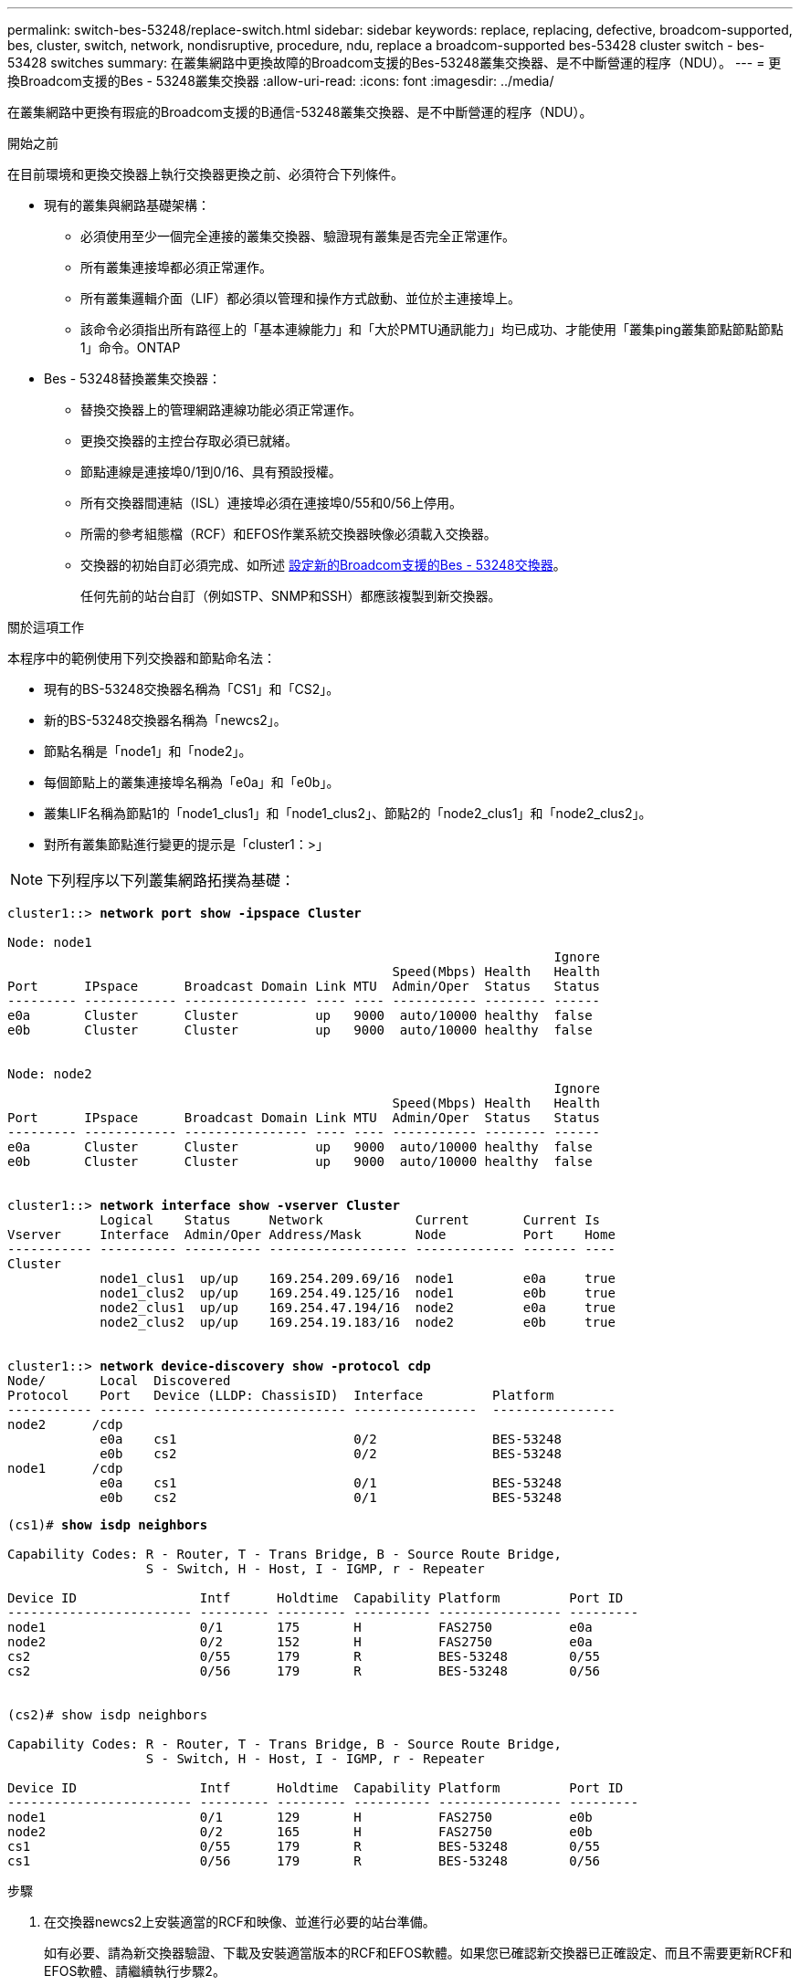 ---
permalink: switch-bes-53248/replace-switch.html 
sidebar: sidebar 
keywords: replace, replacing, defective, broadcom-supported, bes, cluster, switch, network, nondisruptive, procedure, ndu, replace a broadcom-supported bes-53428 cluster switch - bes-53428 switches 
summary: 在叢集網路中更換故障的Broadcom支援的Bes-53248叢集交換器、是不中斷營運的程序（NDU）。 
---
= 更換Broadcom支援的Bes - 53248叢集交換器
:allow-uri-read: 
:icons: font
:imagesdir: ../media/


[role="lead"]
在叢集網路中更換有瑕疵的Broadcom支援的B通信-53248叢集交換器、是不中斷營運的程序（NDU）。

.開始之前
在目前環境和更換交換器上執行交換器更換之前、必須符合下列條件。

* 現有的叢集與網路基礎架構：
+
** 必須使用至少一個完全連接的叢集交換器、驗證現有叢集是否完全正常運作。
** 所有叢集連接埠都必須正常運作。
** 所有叢集邏輯介面（LIF）都必須以管理和操作方式啟動、並位於主連接埠上。
** 該命令必須指出所有路徑上的「基本連線能力」和「大於PMTU通訊能力」均已成功、才能使用「叢集ping叢集節點節點節點1」命令。ONTAP


* Bes - 53248替換叢集交換器：
+
** 替換交換器上的管理網路連線功能必須正常運作。
** 更換交換器的主控台存取必須已就緒。
** 節點連線是連接埠0/1到0/16、具有預設授權。
** 所有交換器間連結（ISL）連接埠必須在連接埠0/55和0/56上停用。
** 所需的參考組態檔（RCF）和EFOS作業系統交換器映像必須載入交換器。
** 交換器的初始自訂必須完成、如所述 xref:configure-new-switch.adoc[設定新的Broadcom支援的Bes - 53248交換器]。
+
任何先前的站台自訂（例如STP、SNMP和SSH）都應該複製到新交換器。





.關於這項工作
本程序中的範例使用下列交換器和節點命名法：

* 現有的BS-53248交換器名稱為「CS1」和「CS2」。
* 新的BS-53248交換器名稱為「newcs2」。
* 節點名稱是「node1」和「node2」。
* 每個節點上的叢集連接埠名稱為「e0a」和「e0b」。
* 叢集LIF名稱為節點1的「node1_clus1」和「node1_clus2」、節點2的「node2_clus1」和「node2_clus2」。
* 對所有叢集節點進行變更的提示是「cluster1：>」



NOTE: 下列程序以下列叢集網路拓撲為基礎：

[listing, subs="+quotes"]
----
cluster1::> *network port show -ipspace Cluster*

Node: node1
                                                                       Ignore
                                                  Speed(Mbps) Health   Health
Port      IPspace      Broadcast Domain Link MTU  Admin/Oper  Status   Status
--------- ------------ ---------------- ---- ---- ----------- -------- ------
e0a       Cluster      Cluster          up   9000  auto/10000 healthy  false
e0b       Cluster      Cluster          up   9000  auto/10000 healthy  false


Node: node2
                                                                       Ignore
                                                  Speed(Mbps) Health   Health
Port      IPspace      Broadcast Domain Link MTU  Admin/Oper  Status   Status
--------- ------------ ---------------- ---- ---- ----------- -------- ------
e0a       Cluster      Cluster          up   9000  auto/10000 healthy  false
e0b       Cluster      Cluster          up   9000  auto/10000 healthy  false


cluster1::> *network interface show -vserver Cluster*
            Logical    Status     Network            Current       Current Is
Vserver     Interface  Admin/Oper Address/Mask       Node          Port    Home
----------- ---------- ---------- ------------------ ------------- ------- ----
Cluster
            node1_clus1  up/up    169.254.209.69/16  node1         e0a     true
            node1_clus2  up/up    169.254.49.125/16  node1         e0b     true
            node2_clus1  up/up    169.254.47.194/16  node2         e0a     true
            node2_clus2  up/up    169.254.19.183/16  node2         e0b     true


cluster1::> *network device-discovery show -protocol cdp*
Node/       Local  Discovered
Protocol    Port   Device (LLDP: ChassisID)  Interface         Platform
----------- ------ ------------------------- ----------------  ----------------
node2      /cdp
            e0a    cs1                       0/2               BES-53248
            e0b    cs2                       0/2               BES-53248
node1      /cdp
            e0a    cs1                       0/1               BES-53248
            e0b    cs2                       0/1               BES-53248
----
[listing, subs="+quotes"]
----
(cs1)# *show isdp neighbors*

Capability Codes: R - Router, T - Trans Bridge, B - Source Route Bridge,
                  S - Switch, H - Host, I - IGMP, r - Repeater

Device ID                Intf      Holdtime  Capability Platform         Port ID
------------------------ --------- --------- ---------- ---------------- ---------
node1                    0/1       175       H          FAS2750          e0a
node2                    0/2       152       H          FAS2750          e0a
cs2                      0/55      179       R          BES-53248        0/55
cs2                      0/56      179       R          BES-53248        0/56


(cs2)# show isdp neighbors

Capability Codes: R - Router, T - Trans Bridge, B - Source Route Bridge,
                  S - Switch, H - Host, I - IGMP, r - Repeater

Device ID                Intf      Holdtime  Capability Platform         Port ID
------------------------ --------- --------- ---------- ---------------- ---------
node1                    0/1       129       H          FAS2750          e0b
node2                    0/2       165       H          FAS2750          e0b
cs1                      0/55      179       R          BES-53248        0/55
cs1                      0/56      179       R          BES-53248        0/56
----
.步驟
. 在交換器newcs2上安裝適當的RCF和映像、並進行必要的站台準備。
+
如有必要、請為新交換器驗證、下載及安裝適當版本的RCF和EFOS軟體。如果您已確認新交換器已正確設定、而且不需要更新RCF和EFOS軟體、請繼續執行步驟2。

+
.. 您可以從下載適用於叢集交換器的Broadcom EFOS軟體 https://www.broadcom.com/support/bes-switch["Broadcom乙太網路交換器支援"^] 網站。請依照下載頁面上的步驟、下載您ONTAP 所安裝之版本的EOSOS檔案。
.. 您可從取得適當的RCF https://mysupport.netapp.com/site/products/all/details/broadcom-cluster-switches/downloads-tab["Broadcom叢集交換器"^] 頁面。請依照下載頁面上的步驟、針對ONTAP 您要安裝的版本、下載正確的RCF。


. 在新交換器上、以admin身分登入、並關閉所有連接至節點叢集介面的連接埠（連接埠1至16）。
+

NOTE: 如果您購買額外的連接埠授權、也請關閉這些連接埠。

+
如果您要更換的交換器無法正常運作且已關機、則叢集節點上的LIF應已容錯移轉至每個節點的其他叢集連接埠。

+

NOTE: 不需要密碼即可進入「啟用」模式。

+
[listing, subs="+quotes"]
----
User: *admin*
Password:
(newcs2)> *enable*
(newcs2)# *config*
(newcs2)(config)# *interface 0/1-0/16*
(newcs2)(interface 0/1-0/16)# *shutdown*
(newcs2)(interface 0/1-0/16)# *exit*
(newcs2)(config)# *exit*
(newcs2)#
----
. 確認所有叢集生命體均已啟用「自動還原」：
+
「網路介面show -vserver叢集-功能 變數自動回復」

+
[listing, subs="+quotes"]
----
cluster1::> *network interface show -vserver Cluster -fields auto-revert*

Logical
Vserver   Interface    Auto-revert
--------- ------------ ------------
Cluster   node1_clus1  true
Cluster   node1_clus2  true
Cluster   node2_clus1  true
Cluster   node2_clus2  true

----
. 關閉BS1-53248交換器CS1上的ISL連接埠0/55和0/56：
+
[listing, subs="+quotes"]
----
(cs1)# *config*
(cs1)(config)# *interface 0/55-0/56*
(cs1)(interface 0/55-0/56)# *shutdown*
----
. 從BS-53248 CS2交換器拔下所有纜線、然後將纜線連接至BS-53248 newcs2交換器上的相同連接埠。
. 在CS1和newcs2交換器之間啟動ISL連接埠0/55和0/56、然後驗證連接埠通道作業狀態。
+
連接埠通道1/1的連結狀態應為「正常」、且「連接埠作用中」標題下的所有成員連接埠均應為「真」。

+
此範例可啟用ISL連接埠0/55和0/56、並在交換器CS1上顯示連接埠通道1/1的連結狀態：

+
[listing, subs="+quotes"]
----
(cs1)# *config*
(cs1)(config)# *interface 0/55-0/56*
(cs1)(interface 0/55-0/56)# *no shutdown*
(cs1)(interface 0/55-0/56)# *exit*
(cs1)# *show port-channel 1/1*

Local Interface................................ 1/1
Channel Name................................... Cluster-ISL
Link State..................................... Up
Admin Mode..................................... Enabled
Type........................................... Dynamic
Port-channel Min-links......................... 1
Load Balance Option............................ 7
(Enhanced hashing mode)

Mbr    Device/       Port       Port
Ports  Timeout       Speed      Active
------ ------------- ---------- -------
0/55   actor/long    100G Full  True
       partner/long
0/56   actor/long    100G Full  True
       partner/long
----
. 在新交換器newcs2上、重新啟用連接至節點叢集介面的所有連接埠（連接埠1至16）。
+

NOTE: 如果您購買額外的連接埠授權、也請關閉這些連接埠。

+
[listing, subs="+quotes"]
----
User:admin
Password:
(newcs2)> *enable*
(newcs2)# *config*
(newcs2)(config)# *interface 0/1-0/16*
(newcs2)(interface 0/1-0/16)# *no shutdown*
(newcs2)(interface 0/1-0/16)# *exit*
(newcs2)(config)# *exit*
----
. 驗證連接埠e0b是否為「up」（正常）：
+
「網路連接埠show -IPSpace Cluster」

+
輸出應類似於下列內容：

+
[listing, subs="+quotes"]
----
cluster1::> *network port show -ipspace Cluster*

Node: node1
                                                                        Ignore
                                                   Speed(Mbps) Health   Health
Port      IPspace      Broadcast Domain Link MTU   Admin/Oper  Status   Status
--------- ------------ ---------------- ---- ----- ----------- -------- -------
e0a       Cluster      Cluster          up   9000  auto/10000  healthy  false
e0b       Cluster      Cluster          up   9000  auto/10000  healthy  false

Node: node2
                                                                        Ignore
                                                   Speed(Mbps) Health   Health
Port      IPspace      Broadcast Domain Link MTU   Admin/Oper  Status   Status
--------- ------------ ---------------- ---- ----- ----------- -------- -------
e0a       Cluster      Cluster          up   9000  auto/10000  healthy  false
e0b       Cluster      Cluster          up   9000  auto/auto   -        false
----
. 在與上一步相同的節點上、等待節點1上的叢集LIF node1_clus2自動還原。
+
在此範例中、如果「is Home」為「true」且連接埠為e0b、則節點1上的LIF node1_clus2會成功還原。

+
下列命令會顯示兩個節點上的LIF相關資訊。如果兩個叢集介面的「is Home」均為「true」、且顯示正確的連接埠指派、則在節點1上的「is Home」和「e0b」範例中、啟動第一個節點就會成功。

+
[listing, subs="+quotes"]
----
cluster::> *network interface show -vserver Cluster*

            Logical      Status     Network            Current    Current Is
Vserver     Interface    Admin/Oper Address/Mask       Node       Port    Home
----------- ------------ ---------- ------------------ ---------- ------- -----
Cluster
            node1_clus1  up/up      169.254.209.69/16  node1      e0a     true
            node1_clus2  up/up      169.254.49.125/16  node1      e0b     true
            node2_clus1  up/up      169.254.47.194/16  node2      e0a     true
            node2_clus2  up/up      169.254.19.183/16  node2      e0a     false
----
. 顯示叢集中節點的相關資訊：「叢集顯示」
+
此範例顯示此叢集中的節點健全狀況為「node1」和「node2」、為「true」：

+
[listing, subs="+quotes"]
----
cluster1::> *cluster show*
Node   Health   Eligibility   Epsilon
------ -------- ------------  --------
node1  true     true          true
node2  true     true          true
----
. 確認下列叢集網路組態：
+
「網路連接埠展示」

+
[listing, subs="+quotes"]
----
cluster1::> *network port show -ipspace Cluster*
Node: node1
                                                                       Ignore
                                       Speed(Mbps)            Health   Health
Port      IPspace     Broadcast Domain Link MTU   Admin/Oper  Status   Status
--------- ----------- ---------------- ---- ----- ----------- -------- ------
e0a       Cluster     Cluster          up   9000  auto/10000  healthy  false
e0b       Cluster     Cluster          up   9000  auto/10000  healthy  false

Node: node2
                                                                       Ignore
                                        Speed(Mbps)           Health   Health
Port      IPspace      Broadcast Domain Link MTU  Admin/Oper  Status   Status
--------- ------------ ---------------- ---- ---- ----------- -------- ------
e0a       Cluster      Cluster          up   9000 auto/10000  healthy  false
e0b       Cluster      Cluster          up   9000 auto/10000  healthy  false


cluster1::> *network interface show -vserver Cluster*

            Logical    Status     Network            Current       Current Is
Vserver     Interface  Admin/Oper Address/Mask       Node          Port    Home
----------- ---------- ---------- ------------------ ------------- ------- ----
Cluster
            node1_clus1  up/up    169.254.209.69/16  node1         e0a     true
            node1_clus2  up/up    169.254.49.125/16  node1         e0b     true
            node2_clus1  up/up    169.254.47.194/16  node2         e0a     true
            node2_clus2  up/up    169.254.19.183/16  node2         e0b     true
4 entries were displayed.
----
+
[listing, subs="+quotes"]
----
cs1# *show cdp neighbors*

Capability Codes: R - Router, T - Trans-Bridge, B - Source-Route-Bridge
                  S - Switch, H - Host, I - IGMP, r - Repeater,
                  V - VoIP-Phone, D - Remotely-Managed-Device,
                  s - Supports-STP-Dispute

Device-ID            Local Intrfce  Hldtme Capability  Platform      Port ID
node1                Eth1/1         144    H           FAS2980       e0a
node2                Eth1/2         145    H           FAS2980       e0a
newcs2(FDO296348FU)  Eth1/65        176    R S I s     N9K-C92300YC  Eth1/65
newcs2(FDO296348FU)  Eth1/66        176    R S I s     N9K-C92300YC  Eth1/66


cs2# *show cdp neighbors*

Capability Codes: R - Router, T - Trans-Bridge, B - Source-Route-Bridge
                  S - Switch, H - Host, I - IGMP, r - Repeater,
                  V - VoIP-Phone, D - Remotely-Managed-Device,
                  s - Supports-STP-Dispute

Device-ID          Local Intrfce  Hldtme Capability  Platform      Port ID
node1              Eth1/1         139    H           FAS2980       e0b
node2              Eth1/2         124    H           FAS2980       e0b
cs1(FDO220329KU)   Eth1/65        178    R S I s     N9K-C92300YC  Eth1/65
cs1(FDO220329KU)   Eth1/66        178    R S I s     N9K-C92300YC  Eth1/66
----
. 驗證叢集網路是否正常：
+
「我的鄰居」

+
[listing, subs="+quotes"]
----
(cs1)# *show isdp neighbors*
Capability Codes: R - Router, T - Trans Bridge, B - Source Route Bridge,
S - Switch, H - Host, I - IGMP, r - Repeater
Device ID    Intf    Holdtime    Capability    Platform    Port ID
---------    ----    --------    ----------    --------    --------
node1        0/1     175         H             FAS2750     e0a
node2        0/2     152         H             FAS2750     e0a
newcs2       0/55    179         R             BES-53248   0/55
newcs2       0/56    179         R             BES-53248   0/56

(newcs2)# *show isdp neighbors*
Capability Codes: R - Router, T - Trans Bridge, B - Source Route Bridge,
S - Switch, H - Host, I - IGMP, r - Repeater

Device ID    Intf    Holdtime    Capability    Platform    Port ID
---------    ----    --------    ----------    --------    --------
node1        0/1     129         H             FAS2750     e0b
node2        0/2     165         H             FAS2750     e0b
cs1          0/55    179         R             BES-53248   0/55
cs1          0/56    179         R             BES-53248   0/56
----


請參閱 link:configure-log-collection.html["設定叢集交換器記錄收集功能"] 以瞭解啟用叢集健全狀況交換器記錄收集以收集交換器相關記錄檔所需的步驟。

*相關資訊*

https://mysupport.netapp.com/["NetApp 支援網站"^]

https://hwu.netapp.com/["NetApp Hardware Universe"^]

link:replace-requirements.html["Broadcom支援的Bes - 53248交換器設定與組態"^]
